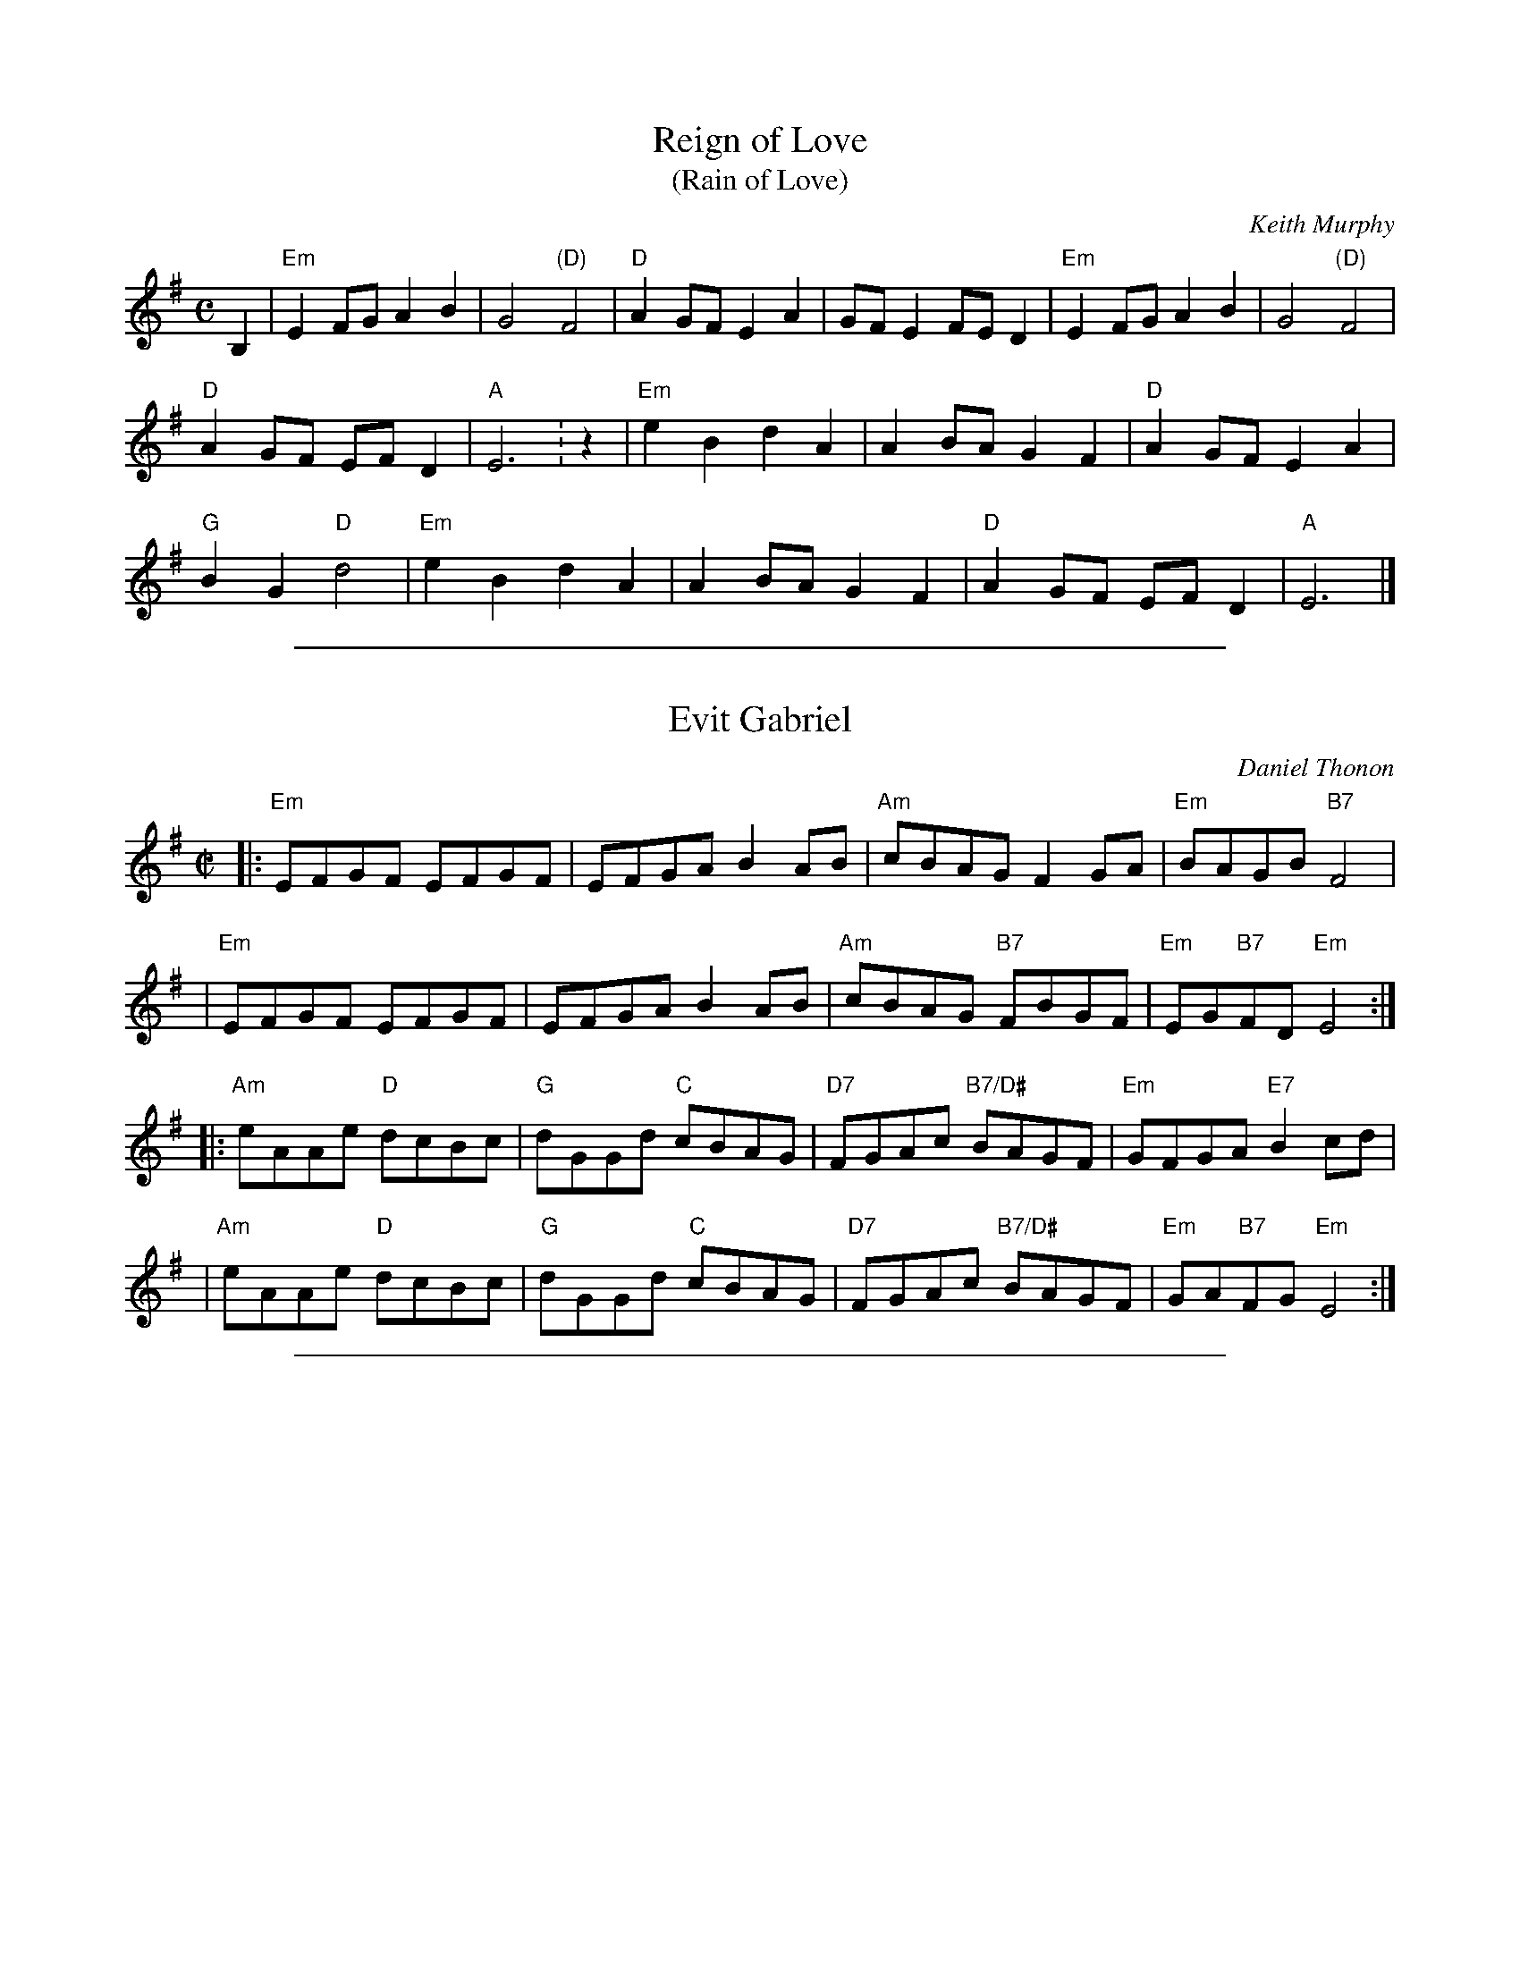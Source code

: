 
X: 1
T: Reign of Love
T: (Rain of Love)
C: Keith Murphy
R: march, reel
B: Keith Murphy "Black Isle Music II" p.37 2012
Z: 2017 John Chambers <jc:trillian.mit.edu>
M: C
L: 1/8
K: Em
B,2 |\
"Em"E2FG A2B2 | G4 "(D)"F4 | "D"A2GF E2A2 | GFE2 FED2 | "Em"E2FG A2B2 | G4 "(D)"F4 |
"D"A2GF EFD2 | "A"E6 : z2 | "Em"e2B2 d2A2 | A2BA G2F2 | "D"A2GF E2A2 |
"G"B2G2 "D"d4 | "Em"e2B2 d2A2 | A2BA G2F2 | "D"A2GF EFD2 | "A"E6 |]

%%sep 1 1 500

X: 1
T: Evit Gabriel
C:Daniel Thonon
R:reel
Z:transcribed to ABC by Debby Knight
M:C|
L:1/8
K:Em
|: "Em"EFGF EFGF | EFGA B2AB |"Am"cBAG F2GA | "Em"BAGB "B7"F4 |
|  "Em"EFGF EFGF | EFGA B2AB | "Am"cBAG "B7"FBGF | "Em"EG"B7"FD "Em"E4 :|
|: "Am"eAAe "D"dcBc | "G"dGGd "C"cBAG | "D7"FGAc "B7/D#"BAGF | "Em"GFGA "E7"B2cd |
|  "Am"eAAe "D"dcBc | "G"dGGd "C"cBAG | "D7"FGAc "B7/D#"BAGF| "Em"GA"B7"FG "Em"E4 :|

%%sep 1 1 500

X: 1
T: Berkeley Reel    [Bm]
C: Larry Unger
R: reel
Z: 2018 John Chambers <jc:trillian.mit.edu>
M: C|
L: 1/8
K: Bm
|:\
"Bm"Bffe fgfe | "G"dBBA "A"ABcA | "Bm"Bffe fgfe | "G"dBAF "F#m"A2FA |
"Bm"Bffe fgfe | "G"dBBA "A"ABcA | "G"B2dB "D"AFED | "Em"EFED "G"B,2D2 :|
|:\
"Em"EDB,D E2DE | "F#m"FAAB AFED | "G"EDEF EDB,D | EDB,D "A"A,4 |
% %vskip 2
[1 "Em"EDB,D E2DE | "F#m"FAAB AFED | "G"EDEF EDB,D | "A"FABA "Bm"B4 :|
[2 "Em"EDB,D E2DE | "F#m"FAAB AFED | "Em"EFGE "F#m"FGAc | "G"Bcde "A"fedc |]
